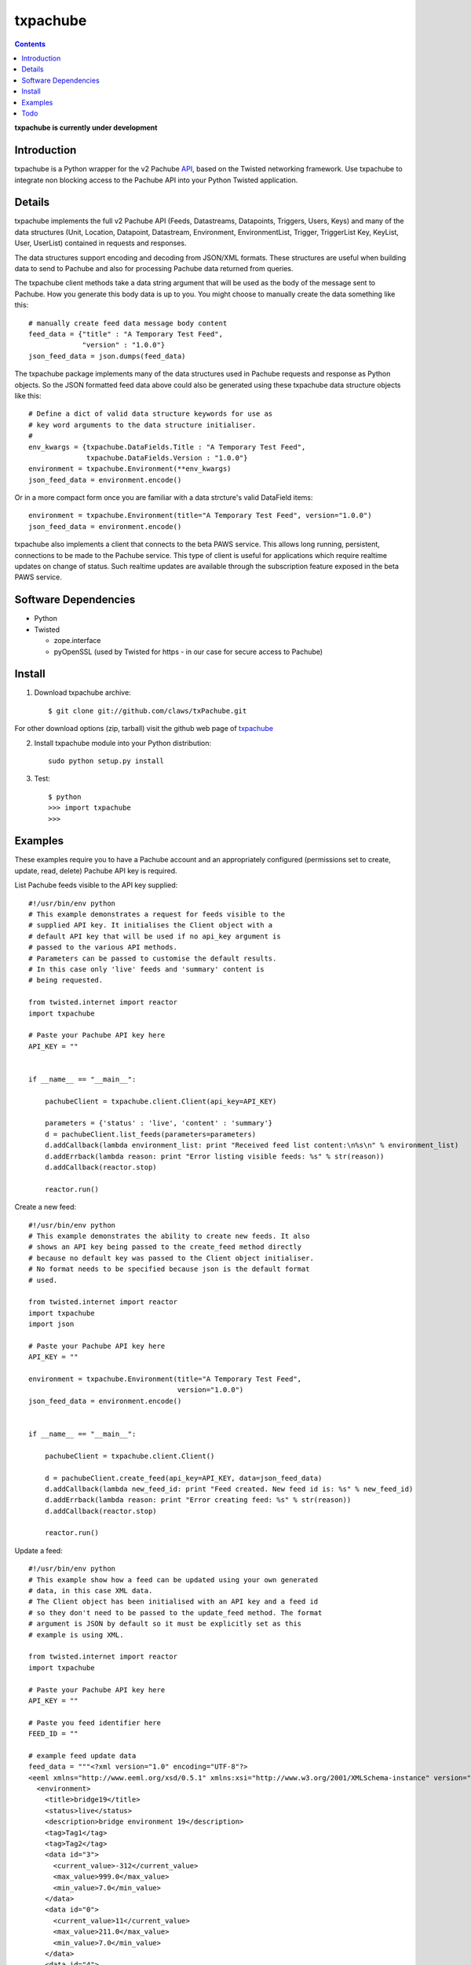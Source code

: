 txpachube
=========

.. contents::

**txpachube is currently under development**

Introduction
------------

txpachube is a Python wrapper for the v2 Pachube `API <http://api.pachube.com/v2/>`_, based on the Twisted networking framework.
Use txpachube to integrate non blocking access to the Pachube API into your Python Twisted application.


Details
-------

txpachube implements the full v2 Pachube API (Feeds, Datastreams, Datapoints, Triggers, Users, Keys) and many 
of the data structures (Unit, Location, Datapoint, Datastream, Environment, EnvironmentList, Trigger,
TriggerList Key, KeyList, User, UserList) contained in requests and responses.

The data structures support encoding and decoding from JSON/XML formats. These structures are useful
when building data to send to Pachube and also for processing Pachube data returned from queries.

The txpachube client methods take a data string argument that will be used as the body of the
message sent to Pachube. How you generate this body data is up to you. You might choose to
manually create the data something like this::

    # manually create feed data message body content 
    feed_data = {"title" : "A Temporary Test Feed",
                 "version" : "1.0.0"}
    json_feed_data = json.dumps(feed_data)

The txpachube package implements many of the data structures used in Pachube requests and
response as Python objects. So the JSON formatted feed data above could also be generated
using these txpachube data structure objects like this::

    # Define a dict of valid data structure keywords for use as
    # key word arguments to the data structure initialiser.
    #
    env_kwargs = {txpachube.DataFields.Title : "A Temporary Test Feed",
                  txpachube.DataFields.Version : "1.0.0"}
    environment = txpachube.Environment(**env_kwargs)
    json_feed_data = environment.encode()
    
Or in a more compact form once you are familiar with a data strcture's valid DataField items::
    
    environment = txpachube.Environment(title="A Temporary Test Feed", version="1.0.0")
    json_feed_data = environment.encode()
    
txpachube also implements a client that connects to the beta PAWS service. This allows long
running, persistent, connections to be made to the Pachube service. This type of client is
useful for applications which require realtime updates on change of status. Such realtime
updates are available through the subscription feature exposed in the beta PAWS service.



Software Dependencies
---------------------

* Python
* Twisted

  - zope.interface
  - pyOpenSSL (used by Twisted for https - in our case for secure access to Pachube)


Install
-------

1. Download txpachube archive::

    $ git clone git://github.com/claws/txPachube.git
    
For other download options (zip, tarball) visit the github web page of `txpachube <https://github.com/claws/txPachube>`_

2. Install txpachube module into your Python distribution::
  
    sudo python setup.py install
    
3. Test::

    $ python
    >>> import txpachube
    >>>


Examples
--------

These examples require you to have a Pachube account and an appropriately configured
(permissions set to create, update, read, delete) Pachube API key is required. 

List Pachube feeds visible to the API key supplied::

    #!/usr/bin/env python 
    # This example demonstrates a request for feeds visible to the
    # supplied API key. It initialises the Client object with a
    # default API key that will be used if no api_key argument is
    # passed to the various API methods.
    # Parameters can be passed to customise the default results.
    # In this case only 'live' feeds and 'summary' content is
    # being requested.

    from twisted.internet import reactor
    import txpachube

    # Paste your Pachube API key here
    API_KEY = ""


    if __name__ == "__main__":

        pachubeClient = txpachube.client.Client(api_key=API_KEY)

        parameters = {'status' : 'live', 'content' : 'summary'}
        d = pachubeClient.list_feeds(parameters=parameters)
        d.addCallback(lambda environment_list: print "Received feed list content:\n%s\n" % environment_list)
        d.addErrback(lambda reason: print "Error listing visible feeds: %s" % str(reason))
        d.addCallback(reactor.stop)

        reactor.run()


Create a new feed::

    #!/usr/bin/env python 
    # This example demonstrates the ability to create new feeds. It also
    # shows an API key being passed to the create_feed method directly 
    # because no default key was passed to the Client object initialiser.
    # No format needs to be specified because json is the default format
    # used.
 
    from twisted.internet import reactor
    import txpachube
    import json

    # Paste your Pachube API key here
    API_KEY = ""

    environment = txpachube.Environment(title="A Temporary Test Feed", 
                                        version="1.0.0")
    json_feed_data = environment.encode()


    if __name__ == "__main__":

        pachubeClient = txpachube.client.Client()

        d = pachubeClient.create_feed(api_key=API_KEY, data=json_feed_data)
        d.addCallback(lambda new_feed_id: print "Feed created. New feed id is: %s" % new_feed_id)
        d.addErrback(lambda reason: print "Error creating feed: %s" % str(reason))
        d.addCallback(reactor.stop)

        reactor.run()


Update a feed::
  
    #!/usr/bin/env python 
    # This example show how a feed can be updated using your own generated
    # data, in this case XML data. 
    # The Client object has been initialised with an API key and a feed id 
    # so they don't need to be passed to the update_feed method. The format 
    # argument is JSON by default so it must be explicitly set as this 
    # example is using XML.
 
    from twisted.internet import reactor
    import txpachube

    # Paste your Pachube API key here
    API_KEY = ""

    # Paste you feed identifier here
    FEED_ID = ""

    # example feed update data
    feed_data = """<?xml version="1.0" encoding="UTF-8"?>
    <eeml xmlns="http://www.eeml.org/xsd/0.5.1" xmlns:xsi="http://www.w3.org/2001/XMLSchema-instance" version="0.5.1" xsi:schemaLocation="http://www.eeml.org/xsd/0.5.1 http://www.eeml.org/xsd/0.5.1/0.5.1.xsd">
      <environment>
        <title>bridge19</title>
        <status>live</status>
        <description>bridge environment 19</description>
        <tag>Tag1</tag>
        <tag>Tag2</tag>
        <data id="3">
          <current_value>-312</current_value>
          <max_value>999.0</max_value>
          <min_value>7.0</min_value>
        </data>
        <data id="0">
          <current_value>11</current_value>
          <max_value>211.0</max_value>
          <min_value>7.0</min_value>
        </data>
        <data id="4">
          <current_value>-3332</current_value>
        </data>
      </environment>
    </eeml>"""


    if __name__ == "__main__":

        pachubeClient = txpachube.client.Client(api_key=API_KEY, feed_id=FEED_ID)

        d = pachubeClient.update_feed(format=txpachube.DataFormats.XML, data=feed_data)
        d.addCallback(lambda result: print "Feed updated successfully:\n%s\n" % result)
        d.addErrback(lambda reason: print "Error updating feed: %s" % str(reason))
        d.addCallback(reactor.stop)

        reactor.run()      
        

Read a feed::
   
    #!/usr/bin/env python 
    # This example demonstrates a request for feed data and uses
    # additonal parameters to restrict the datastreams returned.
    # It initialises the Client object with a default API key and
    # feed id so they do not need to be passed to the read_feed
    # method.

    from twisted.internet import reactor
    import txpachube

    # Paste your Pachube API key here
    API_KEY = ""

    # Paste the feed identifier you wish to be DELETED here
    FEED_ID = ""


    if __name__ == "__main__":
        
        pachubeClient = txpachube.client.Client(api_key=API_KEY, feed_id=FEED_ID)

        d = pachubeClient.read_feed(parameters={txpachube.DataFields.Datastreams : 'temperature'})
        d.addCallback(lambda environment: print "Received feed content:\n%s\n" % environment)
        d.addErrback(lambda reason: print "Error retrieving feed data: %s" % str(reason))
        d.addCallback(reactor.stop)

        reactor.run()


Delete a feed::

    #!/usr/bin/env python 
    # This example demonstrates the ability to delete a feed.
    # WARNING: This will REALLY delete the feed identifier listed. Make sure it is only a test feed. 
 
    from twisted.internet import reactor
    import txpachube

    # Paste your Pachube API key here
    API_KEY = ""

    # Paste the feed identifier you wish to be DELETED here
    FEED_ID = ""


    if __name__ == "__main__":

        pachubeClient = txpachube.client.Client(api_key=API_KEY)

        d = pachubeClient.delete_feed(feed_id=FEED_ID)
        d.addCallback(lambda result: print "Feed was deleted: %s" % result)
        d.addErrback(lambda reason: print "Error deleting feed: %s" % str(reason))
        d.addCallback(reactor.stop)

        reactor.run()


Use the beta PAWS API to subscribe to a feed or datastream and receive updates
whenever the feed/datastream value changes::

	#!/usr/bin/env python 
	
	from twisted.internet import reactor
	import txpachube
	
    # Paste your Pachube API key here
    API_KEY = ""

    # Paste the feed identifier you wish to monitor here
    FEED_ID = ""
    
    # Paste a datastream identifier from the feed here if you only want to 
    # monitor a particular datastream instead of the whole feed.
    DATASTREAM_ID = ""
     
    #
    # Set up callback handlers
    #

    def updateHandler(dataStructure):
        """
        Handle a txpachube data structure object generated as a result of a
        subscription update message received from Pachube.

        The data structure returned will vary depending on the resource subscribed to.
        If a datastream is specified the returned data structure will be a txpachube.Datastream
        object. If just a feed is specified then the returned data structure will be a
        txpachube.Environment object.
        """
        print "Subscription update message received:\n%s\n" % str(dataStructure)


    def do_subscribe(connected, client, resource):
        """ Subscribe to the specified resource if the connection is established """

        if connected:
            print "Connected to PAWS service"
            
            def handleSubscribeResponse(status):
                print "Subscribe response status: %s" % status

			print "Subscribing for updates to: %s" % resource
            token, d = client.subscribe(resource, updateHandler)
            print "Subscription token is: %s" % token
            d.addCallback(handleSubscribeResponse)

        else:
            print "Connection failed"
            reactor.callLater(0.1, reactor.stop)
            return


    if __name__ == '__main__':

        if DATASTREAM_ID:
            resource = "/feeds/%s/datastreams/%s" % (FEED_ID, DATASTREAM_ID)
        else:
            resource = "/feeds/%s" % (FEED_ID)
        
        client = txpachube.client.PAWSClient(api_key=API_KEY)
        d = client.connect()
        d.addCallback(do_subscribe, client, resource)
        reactor.run()        
        
        
        

Example use case scenario::

    #!/usr/bin/env python
    
    # This example demonstrates how you could use the txpachube module to
    # help upload sensor data (in this scenario a CurrentCost device) to
    # Pachube.
    # A txpachube.Environment data structure is generated and populated
    # with current value data. All the implemented data structures
    # support encoding to JSON (default) and XML (EEML).
    #
    # In this example the CurrentCost sensor object is derived from the
    # separate txcurrentcost package. If you want to run this script
    # you would need to obtain that package.
    #
    
    from twisted.internet import reactor
    import txpachube
    import txcurrentcost.monitor

    # Paste your Pachube API key here
    API_KEY = ""

    # Paste the feed identifier you wish to be DELETED here
    FEED_ID = ""

    CurrentCostMonitorConfigFile = "/path/to/your/config/file"

    
    class MyCurrentCostMonitor(txcurrentcost.monitor.Monitor):
        """
        Extends the txcurrentCost.monitor.Monitor by implementing periodic update
        handler to call a supplied data handler.
        """
 
        def __init__(self, config_file, periodicUpdateDataHandler):
            super(MyCurrentCostMonitor, self).__init__(config_file)
            self.periodicUpdateDataHandler = periodicUpdateDataHandler

        def periodicUpdateReceived(self, timestamp, temperature, sensor_type, sensor_instance, sensor_data):
            if sensor_type == txcurrentcost.Sensors.ElectricitySensor:
                if sensor_instance == txcurrentcost.Sensors.WholeHouseSensorId:
                    self.periodicUpdateDataHandler(timestamp, temperature, sensor_data)

	
    class Monitor(object):
    
        def __init__(self, config):
            self.temperature_datastream_id = "temperature"
            self.energy_datastream_id = "energy"
            self.pachube = txpachube.client.Client(api_key=API_KEY, feed_id=FEED_ID)
            currentCostMonitorConfig = txcurrentcost.monitor.MonitorConfig(CurrentCostMonitorConfigFile)
            self.sensor = txcurrentcost.monior.Monitor(currentCostMonitorConfig,
                                                       self.handleCurrentCostPeriodicUpdateData)
            
        def start(self):
            """ Start sensor """
            self.sensor.start()
            
        def stop(self):
            """ Stop the sensor """
            self.sensor.stop()
            
        def def handleCurrentCostPeriodicUpdateData(self, timestamp, temperature, watts_on_channels):
            """ Handle latest sensor periodic update """

            # Populate a txpachube.Environment data structure object with latest data

            environment = txpachube.Environment(version="1.0.0")
            environment.setCurrentValue(self.temperature_datastream_id, "%.1f" % temperature)
            environment.setCurrentValue(self.energy_datastream_id, str(watts_on_channels[0]))

            # Update the Pachube service with latest value(s)

            d = self.pachube.update_feed(data=environment.encode())
            d.addCallback(lambda result: print "Pachube updated")
            d.addErrback(lambda reason: print "Pachube update failed: %s" % str(reason))


    if __name__ == "__main__":
        monitor = Monitor()
        reactor.callWhenRunning(monitor.start)
        reactor.run()        
        
        
        
Todo
----

* Add test cases
* Investigate alternative installers that support uninstall/update options.
* Complete implementation of PAWS client. Currently it only supports subscribe/unsubscribe
  but it should implement everything the standard client supports.



